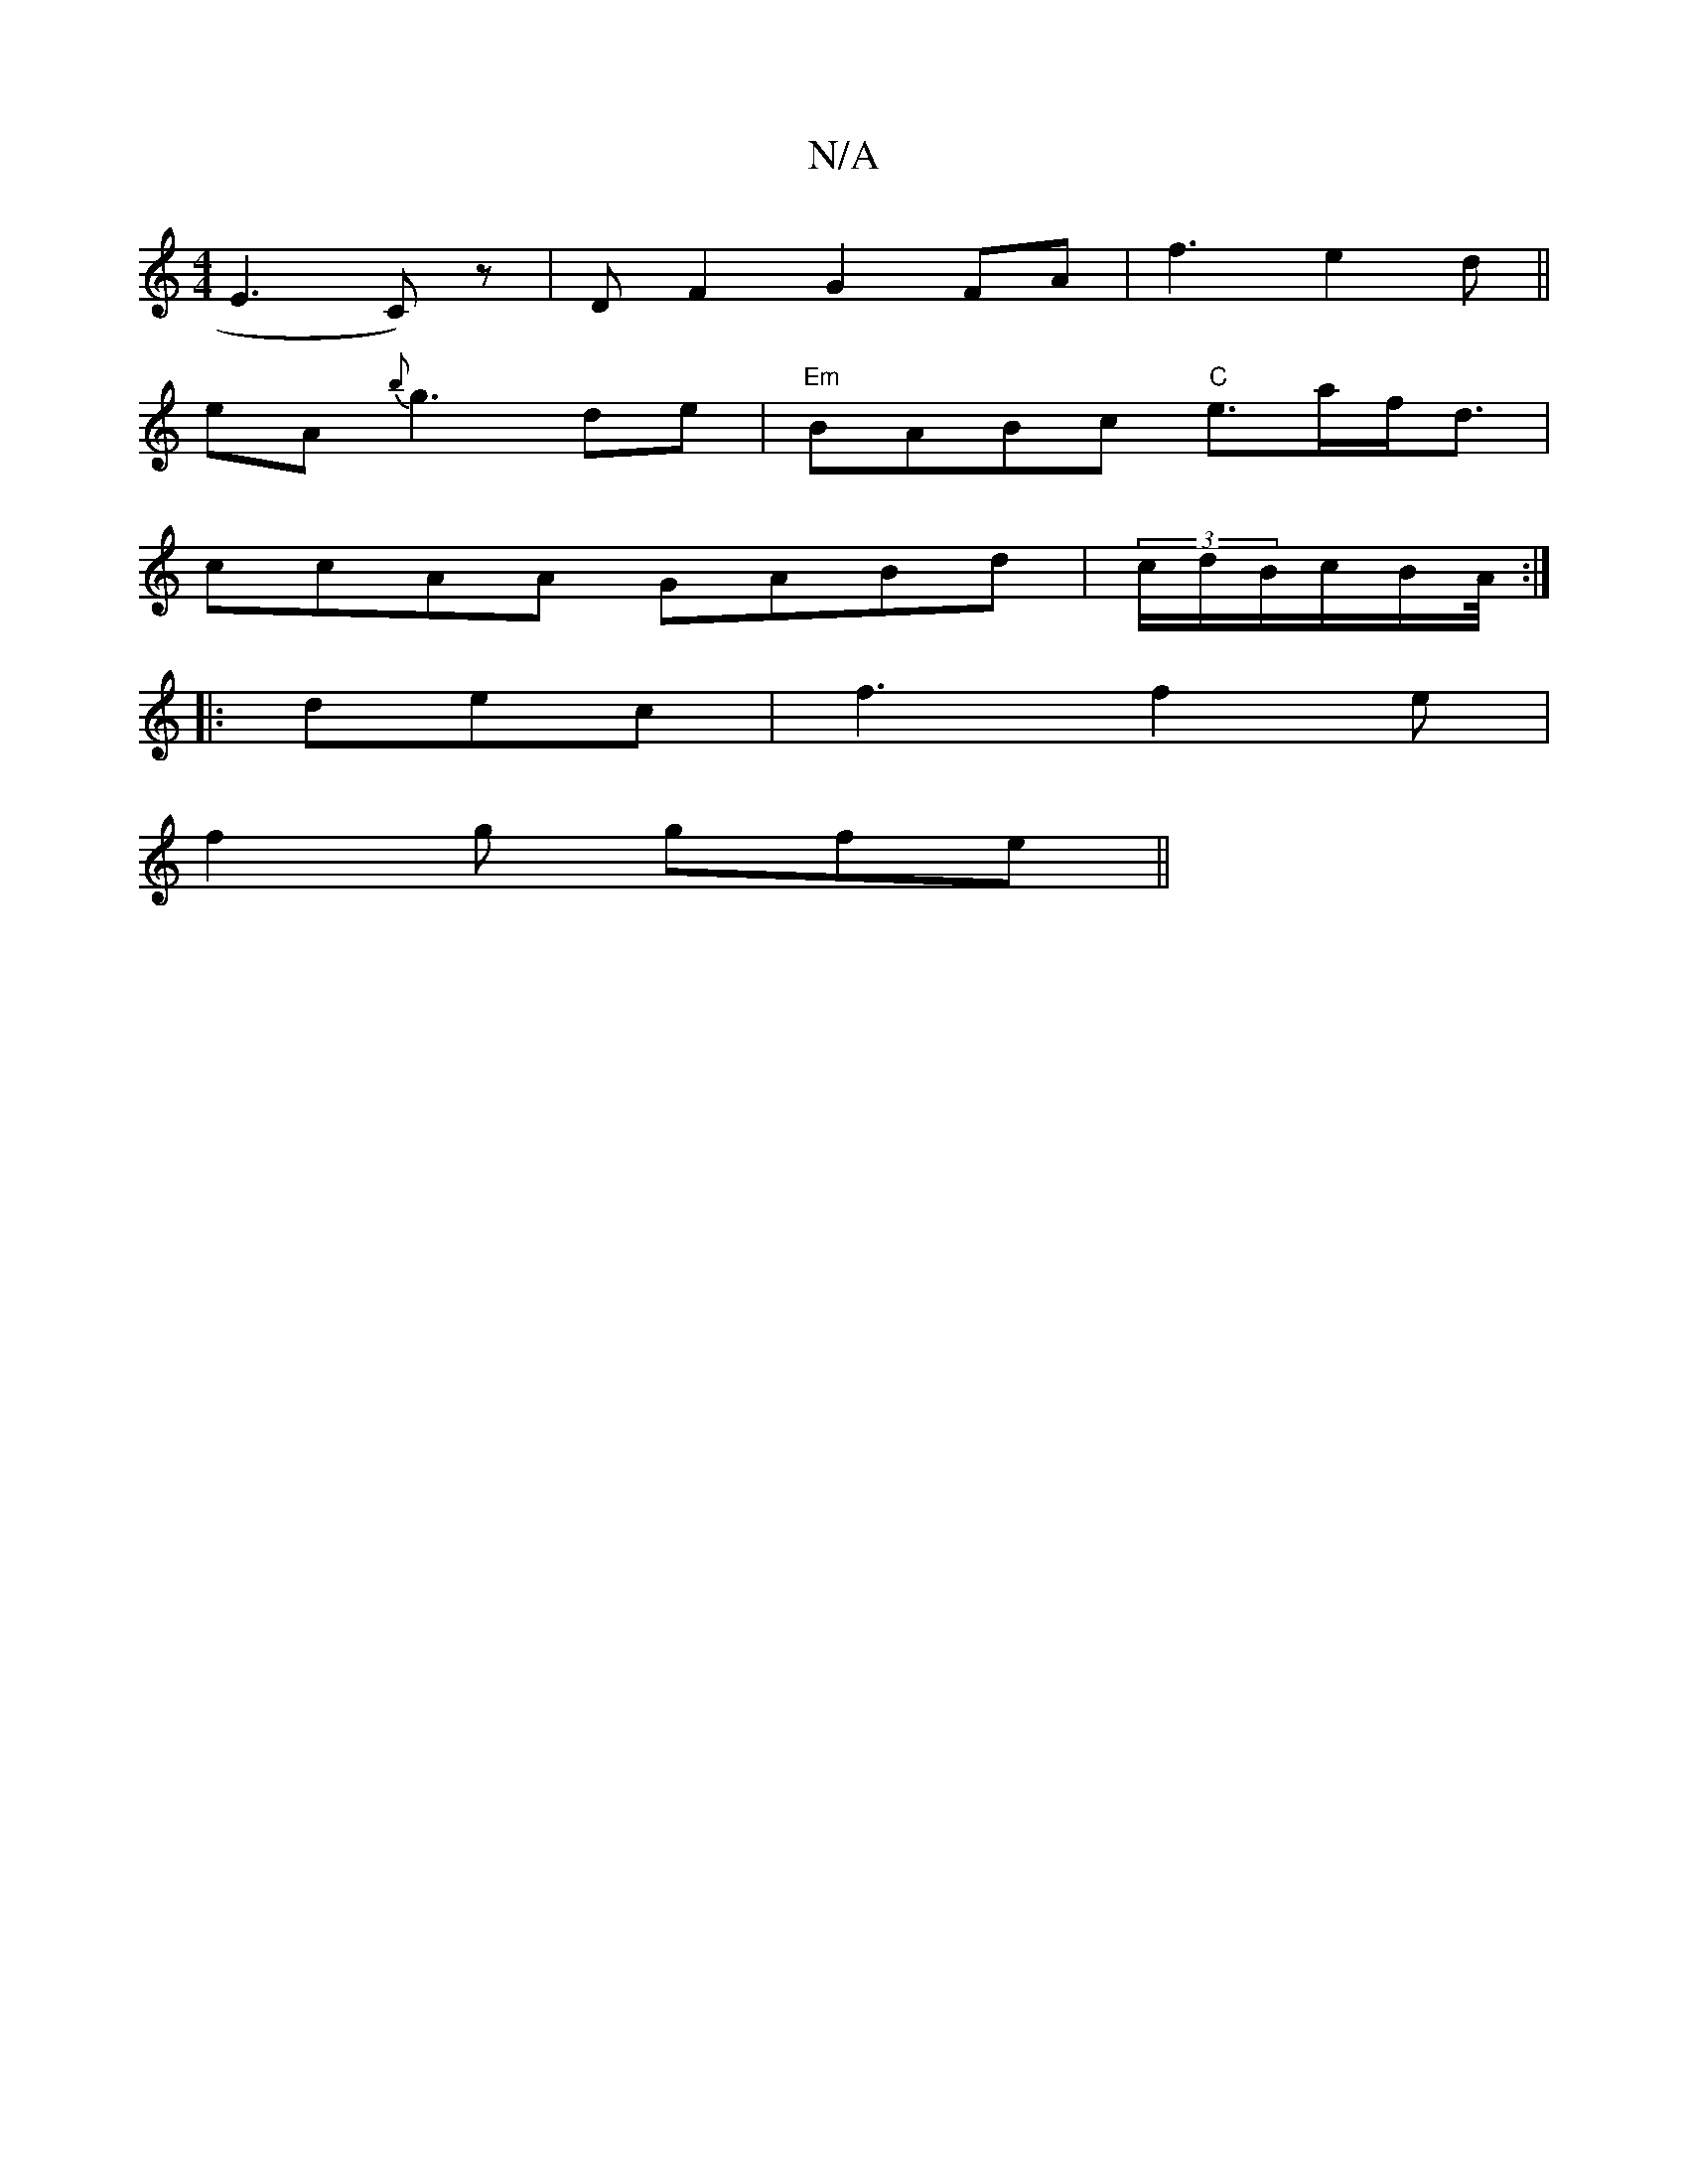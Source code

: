 X:1
T:N/A
M:4/4
R:N/A
K:Cmajor
E3-C)z|DF2 G2FA|f3 e2d||
eA {b}g3 d’e|"Em"BABc "C" e>af<d|
ccAA GABd|(3c/d/B/c/B/A/4:|
|: dec | f3 f2 e |
f2g gfe ||

|: BA EE-d3 | AB2 FEF |
FEF GFG)|
|:AF|E2 B dcB|AFd c2d|cAd cAB|D4|]
|:f2 Bd egef|